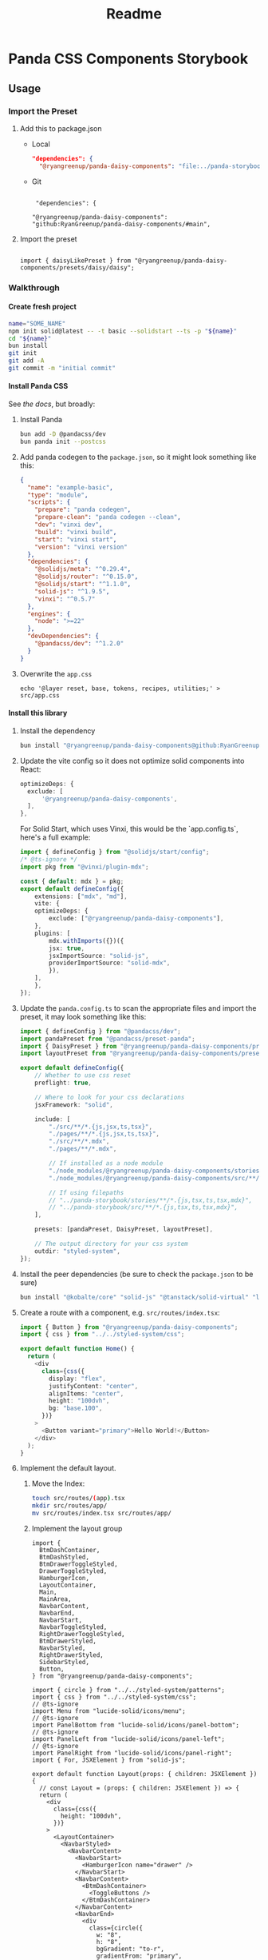 #+title: Readme
#+OPTIONS: H:6
* Panda CSS Components Storybook
** Usage
*** Import the Preset
1. Add this to package.json

   - Local

     #+begin_src json
       "dependencies": {
         "@ryangreenup/panda-daisy-components": "file:../panda-storybook",
     #+end_src

   - Git

     #+begin_example

      "dependencies": {

     "@ryangreenup/panda-daisy-components": "github:RyanGreenup/panda-daisy-components/#main",
     #+end_example

2. Import the preset

   #+begin_example

   import { daisyLikePreset } from "@ryangreenup/panda-daisy-components/presets/daisy/daisy";
   #+end_example
*** Walkthrough
**** Create fresh project
#+begin_src sh
name="SOME_NAME"
npm init solid@latest -- -t basic --solidstart --ts -p "${name}"
cd "${name}"
bun install
git init
git add -A
git commit -m "initial commit"
#+end_src
**** Install Panda CSS
See [[the docs]], but broadly:

1. Install Panda

   #+begin_src sh
bun add -D @pandacss/dev
bun panda init --postcss
   #+end_src

2. Add panda codegen to the =package.json=, so it might look something like this:

   #+begin_src json
{
  "name": "example-basic",
  "type": "module",
  "scripts": {
    "prepare": "panda codegen",
    "prepare-clean": "panda codegen --clean",
    "dev": "vinxi dev",
    "build": "vinxi build",
    "start": "vinxi start",
    "version": "vinxi version"
  },
  "dependencies": {
    "@solidjs/meta": "^0.29.4",
    "@solidjs/router": "^0.15.0",
    "@solidjs/start": "^1.1.0",
    "solid-js": "^1.9.5",
    "vinxi": "^0.5.7"
  },
  "engines": {
    "node": ">=22"
  },
  "devDependencies": {
    "@pandacss/dev": "^1.2.0"
  }
}

   #+end_src

3. Overwrite the =app.css=
   #+begin_src
echo '@layer reset, base, tokens, recipes, utilities;' > src/app.css
   #+end_src
**** Install this library

1. Install the dependency
   #+begin_src sh
bun install "@ryangreenup/panda-daisy-components@github:RyanGreenup/panda-daisy-components/#main"
   #+end_src

2. Update the vite config so it does not optimize solid components into React:

   #+begin_src typescript
   optimizeDeps: {
     exclude: [
         '@ryangreenup/panda-daisy-components',
     ],
   },
   #+end_src

   For Solid Start, which uses Vinxi, this would be the `app.config.ts`, here's a full example:

   #+begin_src typescript
import { defineConfig } from "@solidjs/start/config";
/* @ts-ignore */
import pkg from "@vinxi/plugin-mdx";

const { default: mdx } = pkg;
export default defineConfig({
    extensions: ["mdx", "md"],
    vite: {
    optimizeDeps: {
        exclude: ["@ryangreenup/panda-daisy-components"],
    },
    plugins: [
        mdx.withImports({})({
        jsx: true,
        jsxImportSource: "solid-js",
        providerImportSource: "solid-mdx",
        }),
    ],
    },
});
   #+end_src

3. Update the =panda.config.ts= to scan the appropriate files and import the preset, it may look something like this:

   #+begin_src typescript
import { defineConfig } from "@pandacss/dev";
import pandaPreset from "@pandacss/preset-panda";
import { DaisyPreset } from "@ryangreenup/panda-daisy-components/presets/daisy/daisy";
import layoutPreset from "@ryangreenup/panda-daisy-components/presets/layout/layout";

export default defineConfig({
    // Whether to use css reset
    preflight: true,

    // Where to look for your css declarations
    jsxFramework: "solid",

    include: [
        "./src/**/*.{js,jsx,ts,tsx}",
        "./pages/**/*.{js,jsx,ts,tsx}",
        "./src/**/*.mdx",
        "./pages/**/*.mdx",

        // If installed as a node module
        "./node_modules/@ryangreenup/panda-daisy-components/stories/**/*.{js,tsx,ts,tsx,mdx}",
        "./node_modules/@ryangreenup/panda-daisy-components/src/**/*.{js,tsx,ts,tsx,mdx}",

        // If using filepaths
        // "../panda-storybook/stories/**/*.{js,tsx,ts,tsx,mdx}",
        // "../panda-storybook/src/**/*.{js,tsx,ts,tsx,mdx}",
    ],

    presets: [pandaPreset, DaisyPreset, layoutPreset],

    // The output directory for your css system
    outdir: "styled-system",
});
   #+end_src


4. Install the peer dependencies (be sure to check the =package.json= to be sure)

   #+begin_src sh
   bun install "@kobalte/core" "solid-js" "@tanstack/solid-virtual" "lucide-solid" "solid-transition-group" "@tanstack/solid-table"
   #+end_src


5. Create a route with a component, e.g. =src/routes/index.tsx=:

   #+begin_src typescript
import { Button } from "@ryangreenup/panda-daisy-components";
import { css } from "../../styled-system/css";

export default function Home() {
  return (
    <div
      class={css({
        display: "flex",
        justifyContent: "center",
        alignItems: "center",
        height: "100dvh",
        bg: "base.100",
      })}
    >
      <Button variant="primary">Hello World!</Button>
    </div>
  );
}
   #+end_src


1. Implement the default layout.
   1. Move the Index:
      #+begin_src sh
touch src/routes/(app).tsx
mkdir src/routes/app/
mv src/routes/index.tsx src/routes/app/
      #+end_src
   2. Implement the layout group
      #+begin_src tsx
import {
  BtmDashContainer,
  BtmDashStyled,
  BtmDrawerToggleStyled,
  DrawerToggleStyled,
  HamburgerIcon,
  LayoutContainer,
  Main,
  MainArea,
  NavbarContent,
  NavbarEnd,
  NavbarStart,
  NavbarToggleStyled,
  RightDrawerToggleStyled,
  BtmDrawerStyled,
  NavbarStyled,
  RightDrawerStyled,
  SidebarStyled,
  Button,
} from "@ryangreenup/panda-daisy-components";

import { circle } from "../../styled-system/patterns";
import { css } from "../../styled-system/css";
// @ts-ignore
import Menu from "lucide-solid/icons/menu";
// @ts-ignore
import PanelBottom from "lucide-solid/icons/panel-bottom";
// @ts-ignore
import PanelLeft from "lucide-solid/icons/panel-left";
// @ts-ignore
import PanelRight from "lucide-solid/icons/panel-right";
import { For, JSXElement } from "solid-js";

export default function Layout(props: { children: JSXElement }) {
  // const Layout = (props: { children: JSXElement }) => {
  return (
    <div
      class={css({
        height: "100dvh",
      })}
    >
      <LayoutContainer>
        <NavbarStyled>
          <NavbarContent>
            <NavbarStart>
              <HamburgerIcon name="drawer" />
            </NavbarStart>
            <NavbarContent>
              <BtmDashContainer>
                <ToggleButtons />
              </BtmDashContainer>
            </NavbarContent>
            <NavbarEnd>
              <div
                class={circle({
                  w: "8",
                  h: "8",
                  bgGradient: "to-r",
                  gradientFrom: "primary",
                  gradientTo: "secondary",
                })}
              ></div>
            </NavbarEnd>
          </NavbarContent>
        </NavbarStyled>
        <MainArea>
          <SidebarStyled>
            <SidebarContainer>
              <SidebarPlaceHolder />
            </SidebarContainer>
          </SidebarStyled>
          <Main>{props.children}</Main>
          {/* TODO RightSidebar may be renamed as RightDrawer */}
          <RightDrawerStyled>
            <SidebarContainer>
              <SidebarPlaceHolder />
            </SidebarContainer>
          </RightDrawerStyled>
          <BtmDrawerStyled>
            <ToggleButtons />
          </BtmDrawerStyled>
        </MainArea>
        <BtmDashStyled>
          <BtmDashContainer>
            <ToggleButtons />
          </BtmDashContainer>
        </BtmDashStyled>
      </LayoutContainer>
    </div>
  );
}

const SidebarContainer = (props: { children: JSXElement }) => {
  return (
    <div
      class={css({
        p: "4",
        display: "flex",
        flexDirection: "column",
        gap: "3",
        height: "100%",
      })}
    >
      {props.children}
    </div>
  );
};

const SidebarPlaceHolder = () => {
  return (
    <ul>
      <For
        each={Array.from({ length: 100 }, (_, i) => i)}
        fallback={<div>No items</div>}
      >
        {(item, index) => <li data-index={index()}>{item}</li>}
      </For>
    </ul>
  );
};

const ToggleButtons = () => {
  return (
    <>
      <DrawerToggleStyled>
        <Menu size={20} />
        <span>Sidebar</span>
      </DrawerToggleStyled>

      <NavbarToggleStyled>
        <PanelLeft size={20} />
        <span>Navbar</span>
      </NavbarToggleStyled>

      <RightDrawerToggleStyled>
        <PanelRight size={20} />
        <span>Right</span>
      </RightDrawerToggleStyled>

      <BtmDrawerToggleStyled>
        <PanelBottom size={20} />
        <span>Bottom</span>
      </BtmDrawerToggleStyled>
    </>
  );
};
      #+end_src
